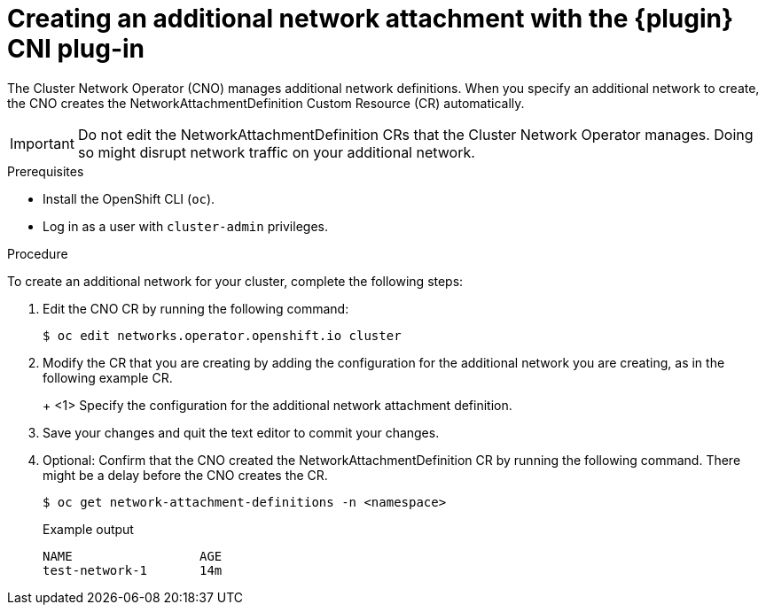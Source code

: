 // Module included in the following assemblies:
//
// * networking/multiple_networks/configuring-macvlan.adoc
// * networking/multiple_networks/configuring-ipvlan.adoc
// * networking/multiple_networks/configuring-bridge.adoc
// * networking/multiple_networks/configuring-host-device.adoc

// Configuring Multus plug-ins using the Cluster Network Operator
// is nearly identical in each case.

ifeval::["{context}" == "configuring-macvlan"]
:plugin: macvlan
:yaml:
endif::[]
ifeval::["{context}" == "configuring-ipvlan"]
:plugin: ipvlan
:json:
endif::[]
ifeval::["{context}" == "configuring-bridge"]
:plugin: bridge
:json:
endif::[]
ifeval::["{context}" == "configuring-host-device"]
:plugin: host-device
:json:
endif::[]

[id="nw-multus-create-network_{context}"]
= Creating an additional network attachment with the {plugin} CNI plug-in

The Cluster Network Operator (CNO) manages additional network definitions. When
you specify an additional network to create, the CNO creates the
NetworkAttachmentDefinition Custom Resource (CR) automatically.

[IMPORTANT]
====
Do not edit the NetworkAttachmentDefinition CRs that the Cluster Network
Operator manages. Doing so might disrupt network traffic on your additional
network.
====

.Prerequisites

* Install the OpenShift CLI (`oc`).
* Log in as a user with `cluster-admin` privileges.

.Procedure

To create an additional network for your cluster, complete the following steps:

. Edit the CNO CR by running the following command:
+
[source,terminal]
----
$ oc edit networks.operator.openshift.io cluster
----

. Modify the CR that you are creating by adding the configuration for the
additional network you are creating, as in the following example CR.
+
ifdef::yaml[]
The following YAML configures the {plugin} CNI plug-in:
+
[source,yaml]
----
apiVersion: operator.openshift.io/v1
kind: Network
metadata:
  name: cluster
spec:
  additionalNetworks: <1>
  - name: test-network-1
    namespace: test-1
    type: SimpleMacvlan
    simpleMacvlanConfig:
      ipamConfig:
        type: static
        staticIPAMConfig:
          addresses:
          - address: 10.1.1.7/24
----
endif::yaml[]
ifdef::json[]
The following YAML configures the {plugin} CNI plug-in:
endif::json[]
+
ifeval::["{plugin}" == "bridge"]
[source,yaml,subs="attributes+"]
----
apiVersion: operator.openshift.io/v1
kind: Network
metadata:
  name: cluster
spec:
  additionalNetworks: <1>
  - name: test-network-1
    namespace: test-1
    type: Raw
    rawCNIConfig: '{
      "cniVersion": "0.3.1",
      "name": "test-network-1",
      "type": "{plugin}",
      "ipam": {
        "type": "static",
        "addresses": [
          {
            "address": "191.168.1.23/24"
          }
        ]
      }
    }'
----
endif::[]
ifeval::["{plugin}" == "host-device"]
[source,yaml,subs="attributes+"]
----
apiVersion: operator.openshift.io/v1
kind: Network
metadata:
  name: cluster
spec:
  additionalNetworks: <1>
  - name: test-network-1
    namespace: test-1
    type: Raw
    rawCNIConfig: '{
      "cniVersion": "0.3.1",
      "name": "test-network-1",
      "type": "{plugin}",
      "device": "eth1"
    }'
----
endif::[]
ifeval::["{plugin}" == "ipvlan"]
[source,yaml,subs="attributes+"]
----
apiVersion: operator.openshift.io/v1
kind: Network
metadata:
  name: cluster
spec:
  additionalNetworks: <1>
  - name: test-network-1
    namespace: test-1
    type: Raw
    rawCNIConfig: '{
      "cniVersion": "0.3.1",
      "name": "test-network-1",
      "type": "{plugin}",
      "master": "eth1",
      "mode": "l2",
      "ipam": {
        "type": "static",
        "addresses": [
          {
            "address": "191.168.1.23/24"
          }
        ]
      }
    }'
----
endif::[]
<1> Specify the configuration for the additional network attachment definition.

. Save your changes and quit the text editor to commit your changes.

. Optional: Confirm that the CNO created the NetworkAttachmentDefinition CR by
running the following command. There might be a delay before the CNO creates the
CR.
+
[source,terminal]
----
$ oc get network-attachment-definitions -n <namespace>
----
+
.Example output
[source,terminal]
----
NAME                 AGE
test-network-1       14m
----

ifeval::["{context}" == "configuring-macvlan"]
:!plugin:
:!yaml:
endif::[]
ifeval::["{context}" == "configuring-ipvlan"]
:!plugin:
:!json:
endif::[]
ifeval::["{context}" == "configuring-bridge"]
:!plugin:
:!json:
endif::[]
ifeval::["{context}" == "configuring-host-device"]
:!plugin:
:!json:
endif::[]
